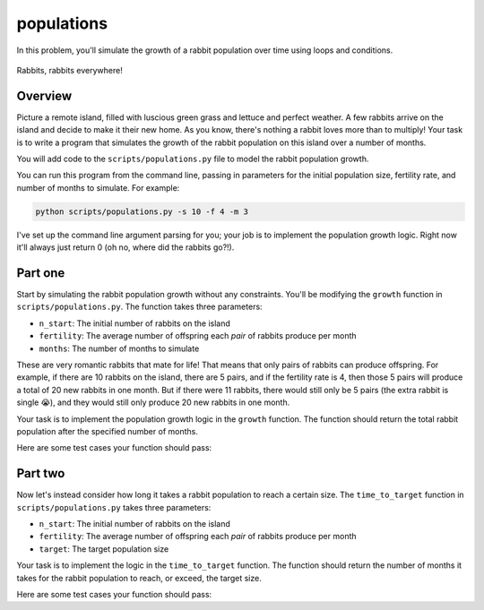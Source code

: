 populations
===========

In this problem, you'll simulate the growth of a rabbit population over time using loops and conditions.

.. figure:: ../../_static/rabbits.png
    :align: center
    :width: 300px
    
    Rabbits, rabbits everywhere!

Overview
--------

Picture a remote island, filled with luscious green grass and lettuce and perfect weather. A few rabbits arrive on the island and decide to make it their new home. As you know, there's nothing a rabbit loves more than to multiply! Your task is to write a program that simulates the growth of the rabbit population on this island over a number of months.

You will add code to the ``scripts/populations.py`` file to model the rabbit population growth.

You can run this program from the command line, passing in parameters for the initial population size, fertility rate, and number of months to simulate. For example:

.. code-block:: bash

    python scripts/populations.py -s 10 -f 4 -m 3

I've set up the command line argument parsing for you; your job is to implement the population growth logic. Right now it'll always just return 0 (oh no, where did the rabbits go?!).

Part one
--------

Start by simulating the rabbit population growth without any constraints. You'll be modifying the ``growth`` function in ``scripts/populations.py``. The function takes three parameters:

- ``n_start``: The initial number of rabbits on the island
- ``fertility``: The average number of offspring each *pair* of rabbits produce per month
- ``months``: The number of months to simulate

These are very romantic rabbits that mate for life! That means that only pairs of rabbits can produce offspring. For example, if there are 10 rabbits on the island, there are 5 pairs, and if the fertility rate is 4, then those 5 pairs will produce a total of 20 new rabbits in one month. But if there were 11 rabbits, there would still only be 5 pairs (the extra rabbit is single 😭), and they would still only produce 20 new rabbits in one month.

Your task is to implement the population growth logic in the ``growth`` function. The function should return the total rabbit population after the specified number of months.

Here are some test cases your function should pass:

.. code-block:: python
    # the syntax for running your function looks like
    # python scripts/populations.py -p 1 -s <starting_population> -f <fertility_rate> -m <months>
    # the parameter -p 1 indicates that we want to test part one of the problem

    # expected output: 3
    python scripts/populations.py -p 1 -s 2 -f 1 -m 1

    # expected output: 1234
    python scripts/populations.py -p 1 -s 10 -f 1 -m 12

    # expected output: 67108865
    python scripts/populations.py -p 1 -s 5 -f 2 -m 24

    # expected output: 21767823360
    python scripts/populations.py -p 1 -s 10 -f 10 -m 12


Part two
--------

Now let's instead consider how long it takes a rabbit population to reach a certain size. The ``time_to_target`` function in ``scripts/populations.py`` takes three parameters:

- ``n_start``: The initial number of rabbits on the island
- ``fertility``: The average number of offspring each *pair* of rabbits produce per month
- ``target``: The target population size

Your task is to implement the logic in the ``time_to_target`` function. The function should return the number of months it takes for the rabbit population to reach, or exceed, the target size.

Here are some test cases your function should pass:

.. code-block:: python
    # the syntax for running your function looks like
    # python scripts/populations.py -p 2 -s <starting_population> -f <fertility_rate> -t <target_population>
    # the parameter -p 2 indicates that we want to test part two of the problem

    # expected output: 1
    python scripts/populations.py -p 2 -s 2 -f 1 -t 3

    # expected output: 12
    python scripts/populations.py -p 2 -s 10 -f 1 -t 1234

    # expected output: 12
    python scripts/populations.py -p 2 -s 50 -f 5 -t 100000000
